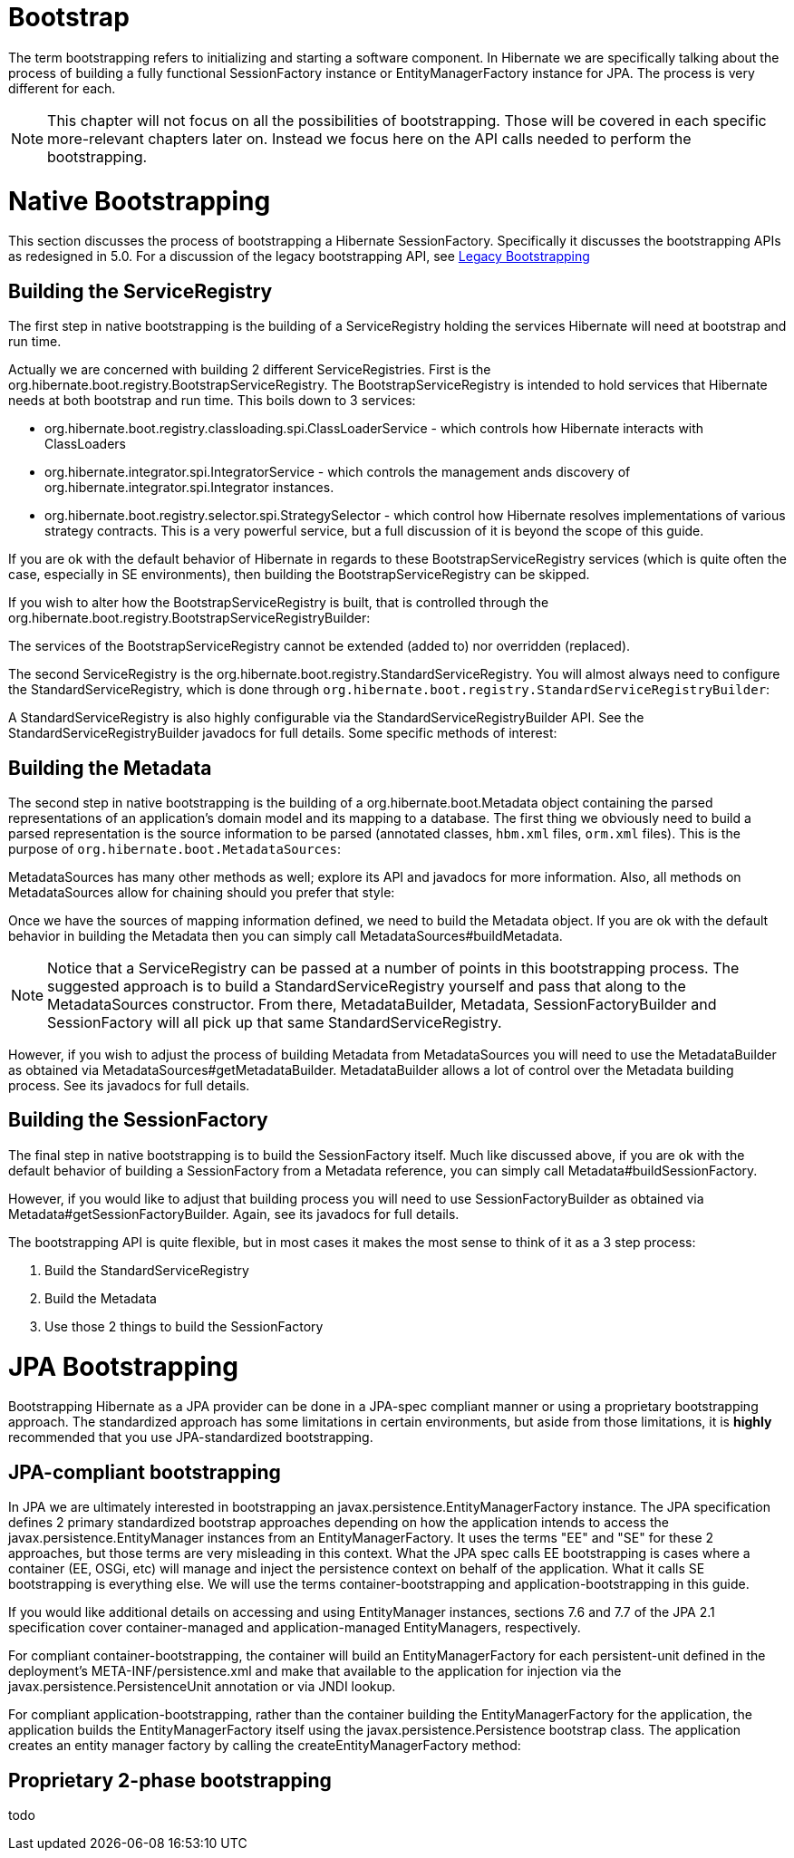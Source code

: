 [[bootstrap]]
= Bootstrap

The term bootstrapping refers to initializing and starting a software
component. In Hibernate we are specifically talking about the process of
building a fully functional SessionFactory instance or
EntityManagerFactory instance for JPA. The process is very different for
each.

[NOTE]
====
This chapter will not focus on all the possibilities of bootstrapping.
Those will be covered in each specific more-relevant chapters later on.
Instead we focus here on the API calls needed to perform the
bootstrapping.
====

[[bootstrap-native]]
= Native Bootstrapping

This section discusses the process of bootstrapping a Hibernate
SessionFactory. Specifically it discusses the bootstrapping APIs as
redesigned in 5.0. For a discussion of the legacy bootstrapping API, see
link:#appendix-legacy-bootstrap[Legacy Bootstrapping]

[[bootstrap-native-registry]]
== Building the ServiceRegistry

The first step in native bootstrapping is the building of a
ServiceRegistry holding the services Hibernate will need at bootstrap
and run time.

Actually we are concerned with building 2 different ServiceRegistries.
First is the org.hibernate.boot.registry.BootstrapServiceRegistry. The
BootstrapServiceRegistry is intended to hold services that Hibernate
needs at both bootstrap and run time. This boils down to 3 services:

* org.hibernate.boot.registry.classloading.spi.ClassLoaderService -
which controls how Hibernate interacts with ClassLoaders
* org.hibernate.integrator.spi.IntegratorService - which controls the
management ands discovery of org.hibernate.integrator.spi.Integrator
instances.
* org.hibernate.boot.registry.selector.spi.StrategySelector - which
control how Hibernate resolves implementations of various strategy
contracts. This is a very powerful service, but a full discussion of it
is beyond the scope of this guide.

If you are ok with the default behavior of Hibernate in regards to these
BootstrapServiceRegistry services (which is quite often the case,
especially in SE environments), then building the
BootstrapServiceRegistry can be skipped.

If you wish to alter how the BootstrapServiceRegistry is built, that is
controlled through the
org.hibernate.boot.registry.BootstrapServiceRegistryBuilder:

The services of the BootstrapServiceRegistry cannot be extended (added
to) nor overridden (replaced).

The second ServiceRegistry is the
org.hibernate.boot.registry.StandardServiceRegistry. You will almost
always need to configure the StandardServiceRegistry, which is done
through `org.hibernate.boot.registry.StandardServiceRegistryBuilder`:

A StandardServiceRegistry is also highly configurable via the
StandardServiceRegistryBuilder API. See the
StandardServiceRegistryBuilder javadocs for full details. Some specific
methods of interest:

[[bootstrap-native-metadata]]
== Building the Metadata

The second step in native bootstrapping is the building of a
org.hibernate.boot.Metadata object containing the parsed representations
of an application's domain model and its mapping to a database. The
first thing we obviously need to build a parsed representation is the
source information to be parsed (annotated classes, `hbm.xml` files,
`orm.xml` files). This is the purpose of
`org.hibernate.boot.MetadataSources`:

MetadataSources has many other methods as well; explore its API and
javadocs for more information. Also, all methods on MetadataSources
allow for chaining should you prefer that style:

Once we have the sources of mapping information defined, we need to
build the Metadata object. If you are ok with the default behavior in
building the Metadata then you can simply call
MetadataSources#buildMetadata.

[NOTE]
====
Notice that a ServiceRegistry can be passed at a number of points in
this bootstrapping process. The suggested approach is to build a
StandardServiceRegistry yourself and pass that along to the
MetadataSources constructor. From there, MetadataBuilder, Metadata,
SessionFactoryBuilder and SessionFactory will all pick up that same
StandardServiceRegistry.
====

However, if you wish to adjust the process of building Metadata from
MetadataSources you will need to use the MetadataBuilder as obtained via
MetadataSources#getMetadataBuilder. MetadataBuilder allows a lot of
control over the Metadata building process. See its javadocs for full
details.

[[bootstrap-native-sessionfactory]]
== Building the SessionFactory

The final step in native bootstrapping is to build the SessionFactory
itself. Much like discussed above, if you are ok with the default
behavior of building a SessionFactory from a Metadata reference, you can
simply call Metadata#buildSessionFactory.

However, if you would like to adjust that building process you will need
to use SessionFactoryBuilder as obtained via
Metadata#getSessionFactoryBuilder. Again, see its javadocs for full
details.

The bootstrapping API is quite flexible, but in most cases it makes the
most sense to think of it as a 3 step process:

1.  Build the StandardServiceRegistry
2.  Build the Metadata
3.  Use those 2 things to build the SessionFactory

[[bootstrap-jpa]]
= JPA Bootstrapping

Bootstrapping Hibernate as a JPA provider can be done in a JPA-spec
compliant manner or using a proprietary bootstrapping approach. The
standardized approach has some limitations in certain environments, but
aside from those limitations, it is *highly* recommended that you use
JPA-standardized bootstrapping.

[[bootstrap-jpa-compliant]]
== JPA-compliant bootstrapping

In JPA we are ultimately interested in bootstrapping an
javax.persistence.EntityManagerFactory instance. The JPA specification
defines 2 primary standardized bootstrap approaches depending on how the
application intends to access the javax.persistence.EntityManager
instances from an EntityManagerFactory. It uses the terms "EE" and "SE"
for these 2 approaches, but those terms are very misleading in this
context. What the JPA spec calls EE bootstrapping is cases where a
container (EE, OSGi, etc) will manage and inject the persistence context
on behalf of the application. What it calls SE bootstrapping is
everything else. We will use the terms container-bootstrapping and
application-bootstrapping in this guide.

If you would like additional details on accessing and using
EntityManager instances, sections 7.6 and 7.7 of the JPA 2.1
specification cover container-managed and application-managed
EntityManagers, respectively.

For compliant container-bootstrapping, the container will build an
EntityManagerFactory for each persistent-unit defined in the
deployment's META-INF/persistence.xml and make that available to the
application for injection via the javax.persistence.PersistenceUnit
annotation or via JNDI lookup.

For compliant application-bootstrapping, rather than the container
building the EntityManagerFactory for the application, the application
builds the EntityManagerFactory itself using the
javax.persistence.Persistence bootstrap class. The application creates
an entity manager factory by calling the createEntityManagerFactory
method:

[[bootstrap-jpa-hibernate]]
== Proprietary 2-phase bootstrapping

todo

